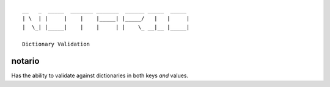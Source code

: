 ::

    __   _  _____  _______ _______  ______ _____  _____ 
    | \  | |     |    |    |_____| |_____/   |   |     |
    |  \_| |_____|    |    |     | |    \_ __|__ |_____|
                                                    
    Dictionary Validation 



notario
=======

Has the ability to validate against dictionaries in both keys *and* values.
